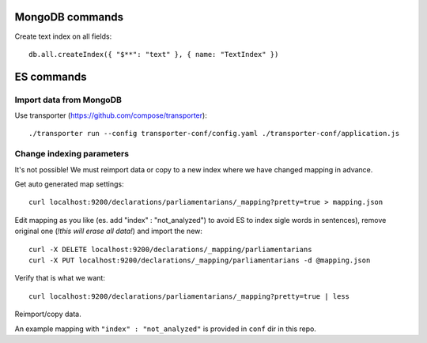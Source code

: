 MongoDB commands
================

Create text index on all fields::

        db.all.createIndex({ "$**": "text" }, { name: "TextIndex" })
         
ES commands
===========

Import data from MongoDB
------------------------
Use transporter (https://github.com/compose/transporter)::

        ./transporter run --config transporter-conf/config.yaml ./transporter-conf/application.js

Change indexing parameters
--------------------------

It's not possible! We must reimport data or copy to a new index where we have changed mapping in advance.

Get auto generated map settings::

        curl localhost:9200/declarations/parliamentarians/_mapping?pretty=true > mapping.json

Edit mapping as you like (es. add "index" : "not_analyzed") to avoid ES to index sigle words in sentences), remove original one (*!this will erase all data!*) and import the new::

        curl -X DELETE localhost:9200/declarations/_mapping/parliamentarians
        curl -X PUT localhost:9200/declarations/_mapping/parliamentarians -d @mapping.json

Verify that is what we want::

        curl localhost:9200/declarations/parliamentarians/_mapping?pretty=true | less

Reimport/copy data.

An example mapping with ``"index" : "not_analyzed"`` is provided in ``conf`` dir in this repo.
